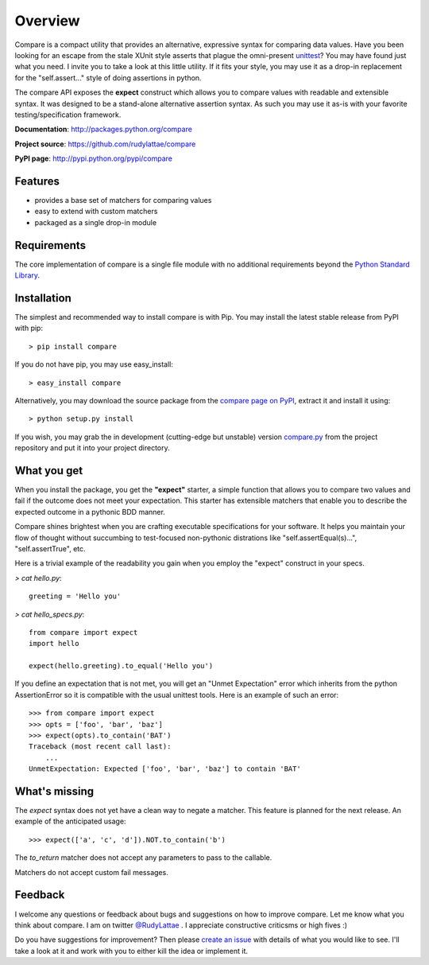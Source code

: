 .. _compare page on PyPI: http://pypi.python.org/pypi/compare
.. _compare.py: https://github.com/rudylattae/compare/raw/master/compare.py
.. _create an issue: https://github.com/rudylattae/compare/issues
.. _unittest: http://docs.python.org/library/unittest.html
.. _Python Standard Library: http://docs.python.org/library/

Overview
========

Compare is a compact utility that provides an alternative, expressive 
syntax for comparing data values. Have you been looking for an escape 
from the stale XUnit style asserts that plague the omni-present unittest_? 
You may have found just what you need. I invite you to take a look at this 
little utility. If it fits your style, you may use it as a drop-in 
replacement for the "self.assert..." style of doing assertions in python.

The compare API exposes the **expect** construct which allows 
you to compare values with readable and extensible syntax. It was designed 
to be a stand-alone alternative assertion syntax. As such you may use it 
as-is with your favorite testing/specification framework.

**Documentation**: http://packages.python.org/compare

**Project source**: https://github.com/rudylattae/compare

**PyPI page**: http://pypi.python.org/pypi/compare


Features
--------

- provides a base set of matchers for comparing values
- easy to extend with custom matchers
- packaged as a single drop-in module


Requirements
------------

The core implementation of compare is a single file module with no 
additional requirements beyond the `Python Standard Library`_.


Installation
------------

The simplest and recommended way to install compare is with Pip. You may install 
the latest stable release from PyPI with pip::

    > pip install compare

If you do not have pip, you may use easy_install::

    > easy_install compare

Alternatively, you may download the source package from the `compare page on PyPI`_, 
extract it and install it using::

    > python setup.py install

If you wish, you may grab the in development (cutting-edge but unstable) 
version `compare.py`_ from the project repository and put it into your project directory.


What you get
------------

When you install the package, you get the **"expect"** starter, a simple 
function that allows you to compare two values and fail if the outcome does 
not meet your expectation. This starter has extensible matchers that 
enable you to describe the expected outcome in a pythonic BDD manner. 

Compare shines brightest when you are crafting executable specifications 
for your software. It helps you maintain your flow of thought without succumbing to 
test-focused non-pythonic distrations like "self.assertEqual(s)...", 
"self.assertTrue", etc.

Here is a trivial example of the readability you gain when you 
employ the "expect" construct in your specs.

`> cat hello.py`::

    greeting = 'Hello you'

`> cat hello_specs.py`::

    from compare import expect
    import hello
    
    expect(hello.greeting).to_equal('Hello you')

If you define an expectation that is not met, you will get an "Unmet Expectation" error 
which inherits from the python AssertionError so it is compatible with the usual unittest 
tools. Here is an example of such an error::

    >>> from compare import expect
    >>> opts = ['foo', 'bar', 'baz']
    >>> expect(opts).to_contain('BAT')
    Traceback (most recent call last):
        ...
    UnmetExpectation: Expected ['foo', 'bar', 'baz'] to contain 'BAT'


What's missing
--------------

The `expect` syntax does not yet have a clean way to negate a matcher. This feature is 
planned for the next release. An example of the anticipated usage::

    >>> expect(['a', 'c', 'd']).NOT.to_contain('b')

The `to_return` matcher does not accept any parameters to pass to the callable.

Matchers do not accept custom fail messages.


Feedback
--------

I welcome any questions or feedback about bugs and suggestions on how to 
improve compare. Let me know what you think about compare. I am on twitter 
`@RudyLattae <http://twitter.com/RudyLattae>`_ . I appreciate constructive 
criticsms or high fives :)

Do you have suggestions for improvement? Then please `create an issue`_ with details 
of what you would like to see. I'll take a look at it and work with you to either kill 
the idea or implement it.
